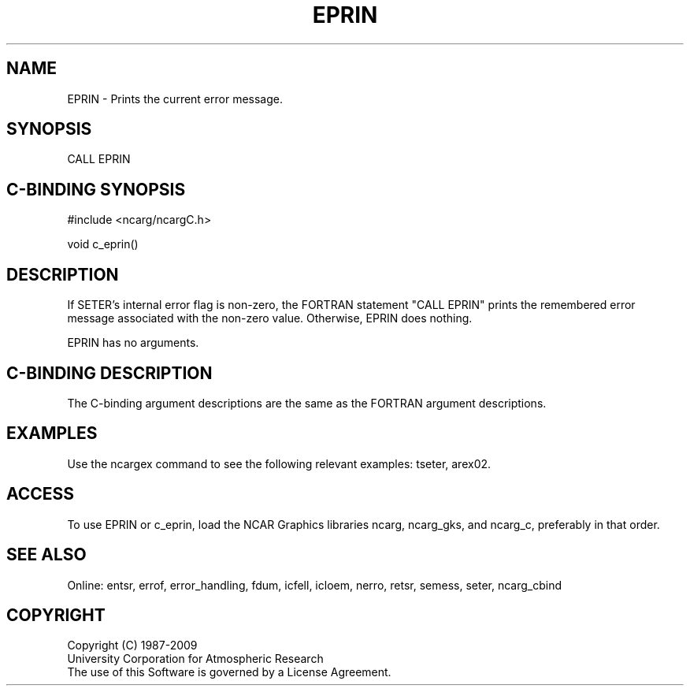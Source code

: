 .TH EPRIN 3NCARG "March 1994" UNIX "NCAR GRAPHICS"
.na
.nh
.SH NAME
EPRIN - Prints the current error message.
.SH SYNOPSIS
CALL EPRIN
.SH C-BINDING SYNOPSIS
#include <ncarg/ncargC.h>
.sp
void c_eprin()
.SH DESCRIPTION 
If SETER's internal error flag is non-zero, the FORTRAN statement "CALL EPRIN"
prints the remembered error message associated with the non-zero value.
Otherwise, EPRIN does nothing.
.sp
EPRIN has no arguments.
.SH C-BINDING DESCRIPTION 
The C-binding argument descriptions are the same as the FORTRAN 
argument descriptions.
.SH EXAMPLES
Use the ncargex command to see the following relevant
examples: 
tseter,
arex02.
.SH ACCESS
To use EPRIN or c_eprin, load the NCAR Graphics libraries ncarg, ncarg_gks,
and ncarg_c, preferably in that order.
.SH SEE ALSO
Online:
entsr, errof, error_handling, fdum, icfell, icloem, nerro, retsr, semess, seter,
ncarg_cbind
.SH COPYRIGHT
Copyright (C) 1987-2009
.br
University Corporation for Atmospheric Research
.br
The use of this Software is governed by a License Agreement.
